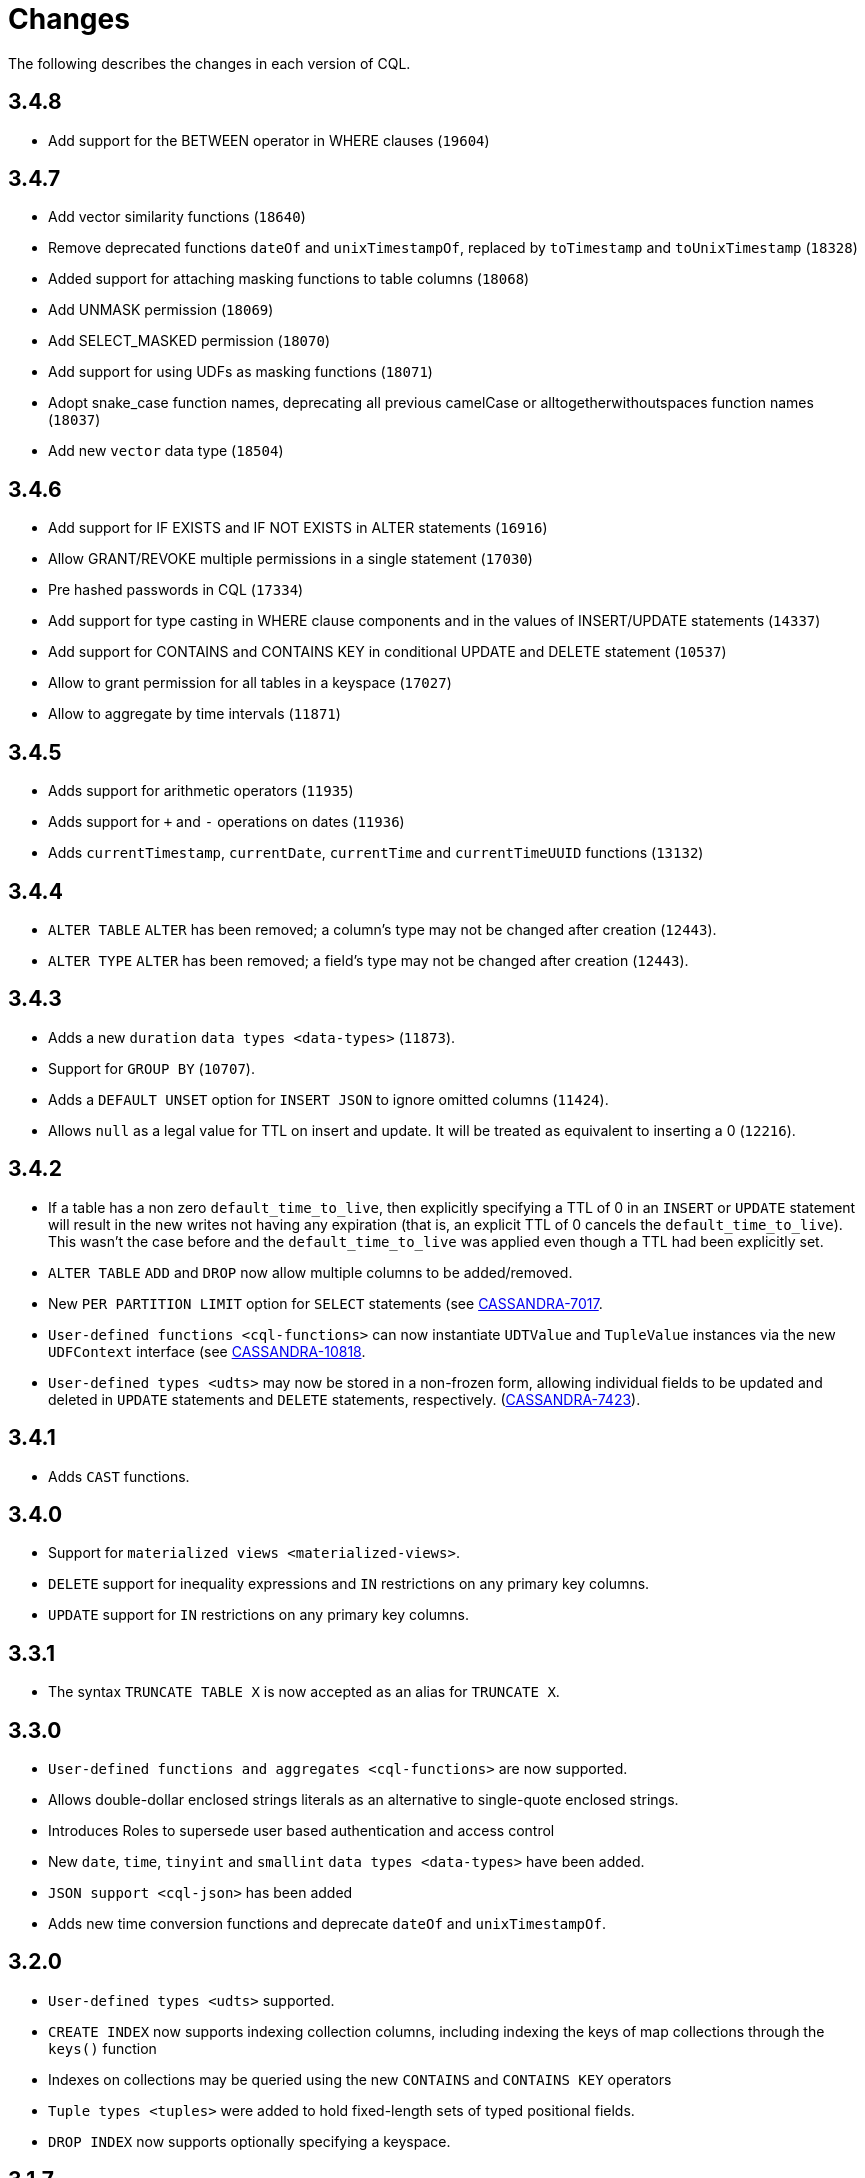 = Changes

The following describes the changes in each version of CQL.

== 3.4.8

* Add support for the BETWEEN operator in WHERE clauses (`19604`)

== 3.4.7

* Add vector similarity functions (`18640`)
* Remove deprecated functions `dateOf` and `unixTimestampOf`, replaced by `toTimestamp` and `toUnixTimestamp` (`18328`)
* Added support for attaching masking functions to table columns (`18068`)
* Add UNMASK permission (`18069`)
* Add SELECT_MASKED permission (`18070`)
* Add support for using UDFs as masking functions (`18071`)
* Adopt snake_case function names, deprecating all previous camelCase or alltogetherwithoutspaces function names (`18037`)
* Add new `vector` data type (`18504`)

== 3.4.6

* Add support for IF EXISTS and IF NOT EXISTS in ALTER statements  (`16916`)
* Allow GRANT/REVOKE multiple permissions in a single statement (`17030`)
* Pre hashed passwords in CQL (`17334`)
* Add support for type casting in WHERE clause components and in the values of INSERT/UPDATE statements (`14337`)
* Add support for CONTAINS and CONTAINS KEY in conditional UPDATE and DELETE statement (`10537`)
* Allow to grant permission for all tables in a keyspace (`17027`)
* Allow to aggregate by time intervals (`11871`)

== 3.4.5

* Adds support for arithmetic operators (`11935`)
* Adds support for `+` and `-` operations on dates (`11936`)
* Adds `currentTimestamp`, `currentDate`, `currentTime` and
`currentTimeUUID` functions (`13132`)

== 3.4.4

* `ALTER TABLE` `ALTER` has been removed; a column's type may not be
changed after creation (`12443`).
* `ALTER TYPE` `ALTER` has been removed; a field's type may not be
changed after creation (`12443`).

== 3.4.3

* Adds a new `duration` `data types <data-types>` (`11873`).
* Support for `GROUP BY` (`10707`).
* Adds a `DEFAULT UNSET` option for `INSERT JSON` to ignore omitted
columns (`11424`).
* Allows `null` as a legal value for TTL on insert and update. It will
be treated as equivalent to inserting a 0 (`12216`).

== 3.4.2

* If a table has a non zero `default_time_to_live`, then explicitly
specifying a TTL of 0 in an `INSERT` or `UPDATE` statement will result
in the new writes not having any expiration (that is, an explicit TTL of
0 cancels the `default_time_to_live`). This wasn't the case before and
the `default_time_to_live` was applied even though a TTL had been
explicitly set.
* `ALTER TABLE` `ADD` and `DROP` now allow multiple columns to be
added/removed.
* New `PER PARTITION LIMIT` option for `SELECT` statements (see
https://issues.apache.org/jira/browse/CASSANDRA-7017)[CASSANDRA-7017].
* `User-defined functions <cql-functions>` can now instantiate
`UDTValue` and `TupleValue` instances via the new `UDFContext` interface
(see
https://issues.apache.org/jira/browse/CASSANDRA-10818)[CASSANDRA-10818].
* `User-defined types <udts>` may now be stored in a non-frozen form,
allowing individual fields to be updated and deleted in `UPDATE`
statements and `DELETE` statements, respectively.
(https://issues.apache.org/jira/browse/CASSANDRA-7423)[CASSANDRA-7423]).

== 3.4.1

* Adds `CAST` functions.

== 3.4.0

* Support for `materialized views <materialized-views>`.
* `DELETE` support for inequality expressions and `IN` restrictions on
any primary key columns.
* `UPDATE` support for `IN` restrictions on any primary key columns.

== 3.3.1

* The syntax `TRUNCATE TABLE X` is now accepted as an alias for
`TRUNCATE X`.

== 3.3.0

* `User-defined functions and aggregates <cql-functions>` are now
supported.
* Allows double-dollar enclosed strings literals as an alternative to
single-quote enclosed strings.
* Introduces Roles to supersede user based authentication and access
control
* New `date`, `time`, `tinyint` and `smallint` `data types <data-types>`
have been added.
* `JSON support <cql-json>` has been added
* Adds new time conversion functions and deprecate `dateOf` and
`unixTimestampOf`.

== 3.2.0

* `User-defined types <udts>` supported.
* `CREATE INDEX` now supports indexing collection columns, including
indexing the keys of map collections through the `keys()` function
* Indexes on collections may be queried using the new `CONTAINS` and
`CONTAINS KEY` operators
* `Tuple types <tuples>` were added to hold fixed-length sets of typed
positional fields.
* `DROP INDEX` now supports optionally specifying a keyspace.

== 3.1.7

* `SELECT` statements now support selecting multiple rows in a single
partition using an `IN` clause on combinations of clustering columns.
* `IF NOT EXISTS` and `IF EXISTS` syntax is now supported by
`CREATE USER` and `DROP USER` statements, respectively.

== 3.1.6

* A new `uuid()` method has been added.
* Support for `DELETE ... IF EXISTS` syntax.

== 3.1.5

* It is now possible to group clustering columns in a relation, see
`WHERE <where-clause>` clauses.
* Added support for `static columns <static-columns>`.

== 3.1.4

* `CREATE INDEX` now allows specifying options when creating CUSTOM
indexes.

== 3.1.3

* Millisecond precision formats have been added to the
`timestamp <timestamps>` parser.

== 3.1.2

* `NaN` and `Infinity` has been added as valid float constants. They are
now reserved keywords. In the unlikely case you we using them as a
column identifier (or keyspace/table one), you will now need to double
quote them.

== 3.1.1

* `SELECT` statement now allows listing the partition keys (using the
`DISTINCT` modifier). See
https://issues.apache.org/jira/browse/CASSANDRA-4536[CASSANDRA-4536].
* The syntax `c IN ?` is now supported in `WHERE` clauses. In that case,
the value expected for the bind variable will be a list of whatever type
`c` is.
* It is now possible to use named bind variables (using `:name` instead
of `?`).

== 3.1.0

* `ALTER TABLE` `DROP` option added.
* `SELECT` statement now supports aliases in select clause. Aliases in
WHERE and ORDER BY clauses are not supported.
* `CREATE` statements for `KEYSPACE`, `TABLE` and `INDEX` now supports
an `IF NOT EXISTS` condition. Similarly, `DROP` statements support a
`IF EXISTS` condition.
* `INSERT` statements optionally supports a `IF NOT EXISTS` condition
and `UPDATE` supports `IF` conditions.

== 3.0.5

* `SELECT`, `UPDATE`, and `DELETE` statements now allow empty `IN`
relations (see
https://issues.apache.org/jira/browse/CASSANDRA-5626)[CASSANDRA-5626].

== 3.0.4

* Updated the syntax for custom `secondary indexes <secondary-indexes>`.
* Non-equal condition on the partition key are now never supported, even
for ordering partitioner as this was not correct (the order was *not*
the one of the type of the partition key). Instead, the `token` method
should always be used for range queries on the partition key (see
`WHERE clauses <where-clause>`).

== 3.0.3

* Support for custom `secondary indexes <secondary-indexes>` has been
added.

== 3.0.2

* Type validation for the `constants <constants>` has been fixed. For
instance, the implementation used to allow `'2'` as a valid value for an
`int` column (interpreting it has the equivalent of `2`), or `42` as a
valid `blob` value (in which case `42` was interpreted as an hexadecimal
representation of the blob). This is no longer the case, type validation
of constants is now more strict. See the `data types <data-types>`
section for details on which constant is allowed for which type.
* The type validation fixed of the previous point has lead to the
introduction of blobs constants to allow the input of blobs. Do note
that while the input of blobs as strings constant is still supported by
this version (to allow smoother transition to blob constant), it is now
deprecated and will be removed by a future version. If you were using
strings as blobs, you should thus update your client code ASAP to switch
blob constants.
* A number of functions to convert native types to blobs have also been
introduced. Furthermore the token function is now also allowed in select
clauses. See the `section on functions <cql-functions>` for details.

== 3.0.1

* Date strings (and timestamps) are no longer accepted as valid
`timeuuid` values. Doing so was a bug in the sense that date string are
not valid `timeuuid`, and it was thus resulting in
https://issues.apache.org/jira/browse/CASSANDRA-4936[confusing
behaviors]. However, the following new methods have been added to help
working with `timeuuid`: `now`, `minTimeuuid`, `maxTimeuuid` , `dateOf`
and `unixTimestampOf`.
* Float constants now support the exponent notation. In other words,
`4.2E10` is now a valid floating point value.

== Versioning

Versioning of the CQL language adheres to the http://semver.org[Semantic
Versioning] guidelines. Versions take the form X.Y.Z where X, Y, and Z
are integer values representing major, minor, and patch level
respectively. There is no correlation between Cassandra release versions
and the CQL language version.

[cols=",",options="header",]
|===
|version |description
| Major | The major version _must_ be bumped when backward incompatible changes
are introduced. This should rarely occur.
| Minor | Minor version increments occur when new, but backward compatible,
functionality is introduced.
| Patch | The patch version is incremented when bugs are fixed.
|===
